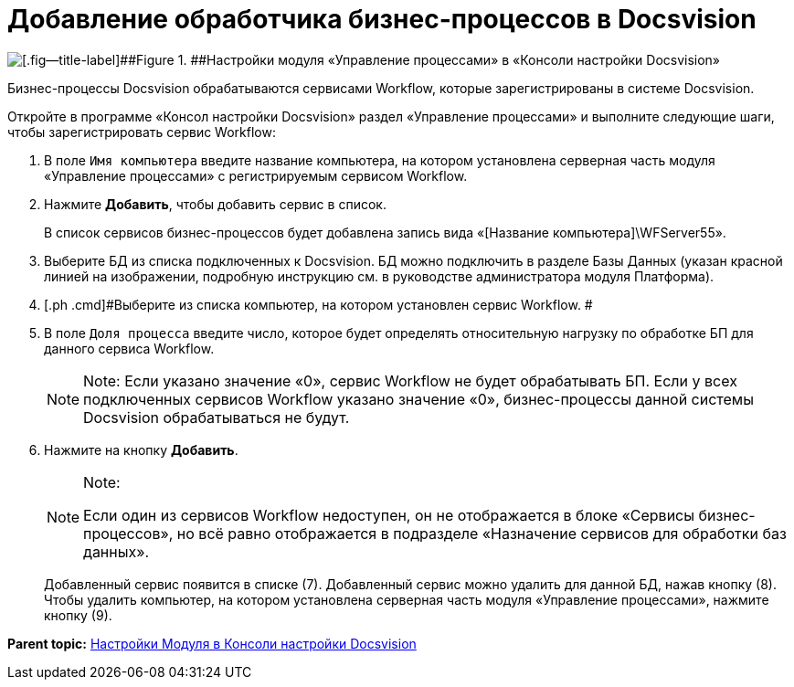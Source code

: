 =  Добавление обработчика бизнес-процессов в Docsvision

image::sc_wfpage_clean.png[[.fig--title-label]##Figure 1. ##Настройки модуля «Управление процессами» в «Консоли настройки Docsvision»]

Бизнес-процессы Docsvision обрабатываются сервисами Workflow, которые зарегистрированы в системе Docsvision.

Откройте в программе «Консол настройки Docsvision» раздел «Управление процессами» и выполните следующие шаги, чтобы зарегистрировать сервис Workflow:

. [.ph .cmd]#В поле [.kbd .ph .userinput]`Имя компьютера` введите название компьютера, на котором установлена серверная часть модуля «Управление процессами» с регистрируемым сервисом Workflow.#
. [.ph .cmd]#Нажмите [.ph .uicontrol]*Добавить*, чтобы добавить сервис в список.#
+
В список сервисов бизнес-процессов будет добавлена запись вида «[Название компьютера]\WFServer55».
. [.ph .cmd]#Выберите БД из списка подключенных к Docsvision. БД можно подключить в разделе Базы Данных (указан красной линией на изображении, подробную инструкцию см. в руководстве администратора модуля Платформа).#
. [.ph .cmd]#Выберите из списка компьютер, на котором установлен сервис Workflow. #
. [.ph .cmd]#В поле [.kbd .ph .userinput]`Доля процесса` введите число, которое будет определять относительную нагрузку по обработке БП для данного сервиса Workflow.#
+
[NOTE]
====
[.note__title]#Note:# Если указано значение «0», сервис Workflow не будет обрабатывать БП. Если у всех подключенных сервисов Workflow указано значение «0», бизнес-процессы данной системы Docsvision обрабатываться не будут.
====
. [.ph .cmd]#Нажмите на кнопку [.ph .uicontrol]*Добавить*.#
+
[NOTE]
====
[.note__title]#Note:#

Если один из сервисов Workflow недоступен, он не отображается в блоке «Сервисы бизнес-процессов», но всё равно отображается в подразделе «Назначение сервисов для обработки баз данных».
====
+
Добавленный сервис появится в списке (7). Добавленный сервис можно удалить для данной БД, нажав кнопку (8). Чтобы удалить компьютер, на котором установлена серверная часть модуля «Управление процессами», нажмите кнопку (9).

*Parent topic:* xref:Process_Management.adoc[Настройки Модуля в Консоли настройки Docsvision]
